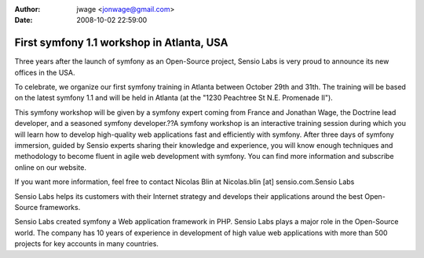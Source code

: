 :author: jwage <jonwage@gmail.com>
:date: 2008-10-02 22:59:00

==========================================
First symfony 1.1 workshop in Atlanta, USA
==========================================


.. raw:: html

   <p>
   
Three years after the launch of symfony as an Open-Source project,
Sensio Labs is very proud to announce its new offices in the USA.

.. raw:: html

   </p><p>
   
To celebrate, we organize our first symfony training in Atlanta
between October 29th and 31th. The training will be based on the
latest symfony 1.1 and will be held in Atlanta (at the "1230
Peachtree St N.E. Promenade II").

.. raw:: html

   </p><p>
   
This symfony workshop will be given by a symfony expert coming from
France and Jonathan Wage, the Doctrine lead developer, and a
seasoned symfony developer.??A symfony workshop is an interactive
training session during which you will learn how to develop
high-quality web applications fast and efficiently with symfony.
After three days of symfony immersion, guided by Sensio experts
sharing their knowledge and experience, you will know enough
techniques and methodology to become fluent in agile web
development with symfony. You can find more information and
subscribe online on our website.

.. raw:: html

   </p><p>
   
If you want more information, feel free to contact Nicolas Blin at
Nicolas.blin [at] sensio.com.Sensio Labs

.. raw:: html

   </p><p>
   
Sensio Labs helps its customers with their Internet strategy and
develops their applications around the best Open-Source frameworks.

.. raw:: html

   </p><p>
   
Sensio Labs created symfony a Web application framework in PHP.
Sensio Labs plays a major role in the Open-Source world. The
company has 10 years of experience in development of high value web
applications with more than 500 projects for key accounts in many
countries.

.. raw:: html

   </p>
   


